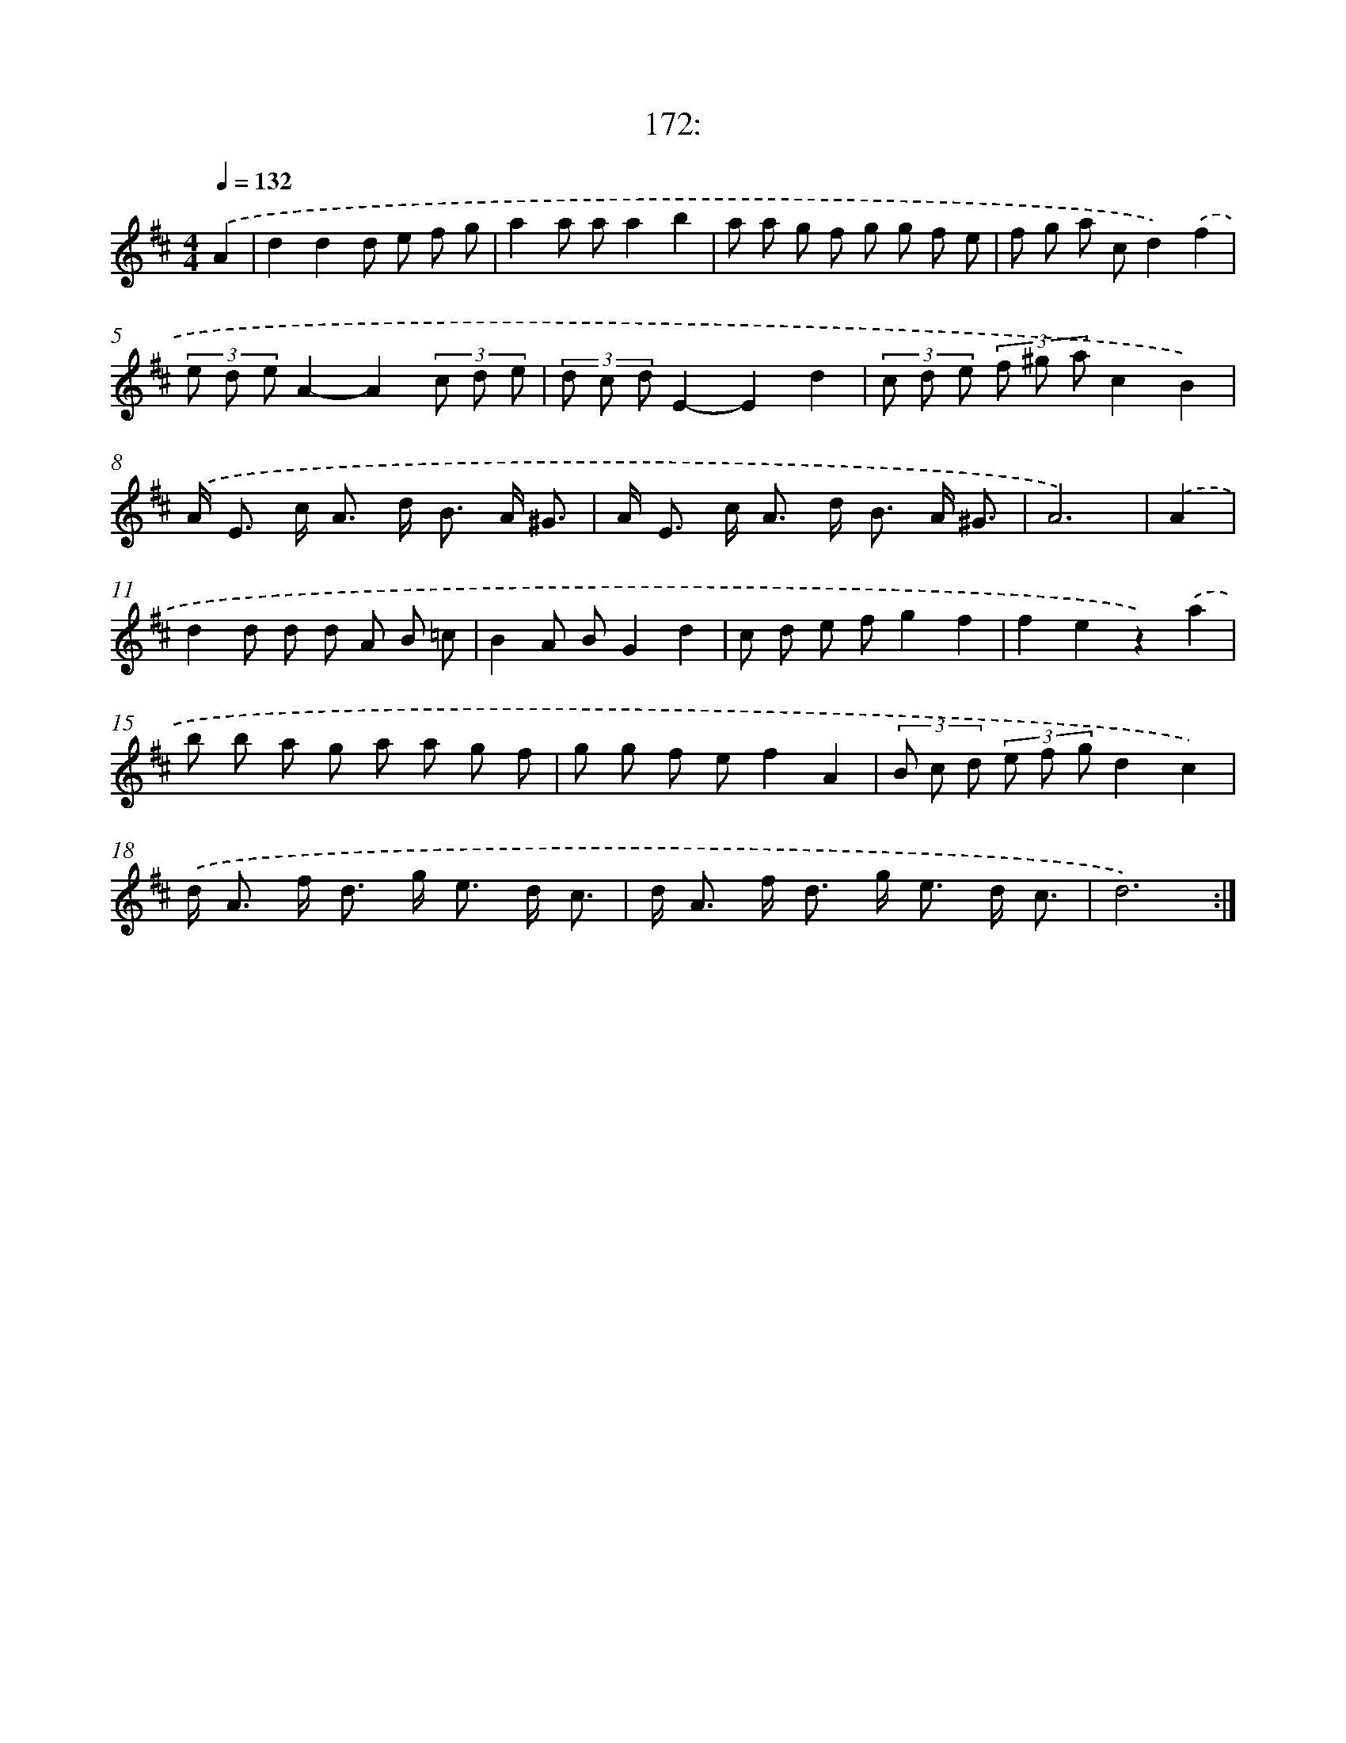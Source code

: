 X: 14534
T: 172:
%%abc-version 2.0
%%abcx-abcm2ps-target-version 5.9.1 (29 Sep 2008)
%%abc-creator hum2abc beta
%%abcx-conversion-date 2018/11/01 14:37:45
%%humdrum-veritas 2749526636
%%humdrum-veritas-data 3401482821
%%continueall 1
%%barnumbers 0
L: 1/8
M: 4/4
Q: 1/4=132
K: D clef=treble
.('A2 [I:setbarnb 1]|
d2d2d e f g |
a2a aa2b2 |
a a g f g g f e |
f g a cd2).('f2 |
(3e d eA2-A2(3c d e |
(3d c dE2-E2d2 |
(3c d e (3f ^g ac2B2) |
.('A< E c< A d< B A/ ^G3/ |
A< E c< A d< B A/ ^G3/ |
A6) |
.('A2 [I:setbarnb 11]|
d2d d d A B =c |
B2A BG2d2 |
c d e fg2f2 |
f2e2z2).('a2 |
b b a g a a g f |
g g f ef2A2 |
(3B c d (3e f gd2c2) |
.('d< A f< d g< e d/ c3/ |
d< A f< d g< e d/ c3/ |
d6) :|]
